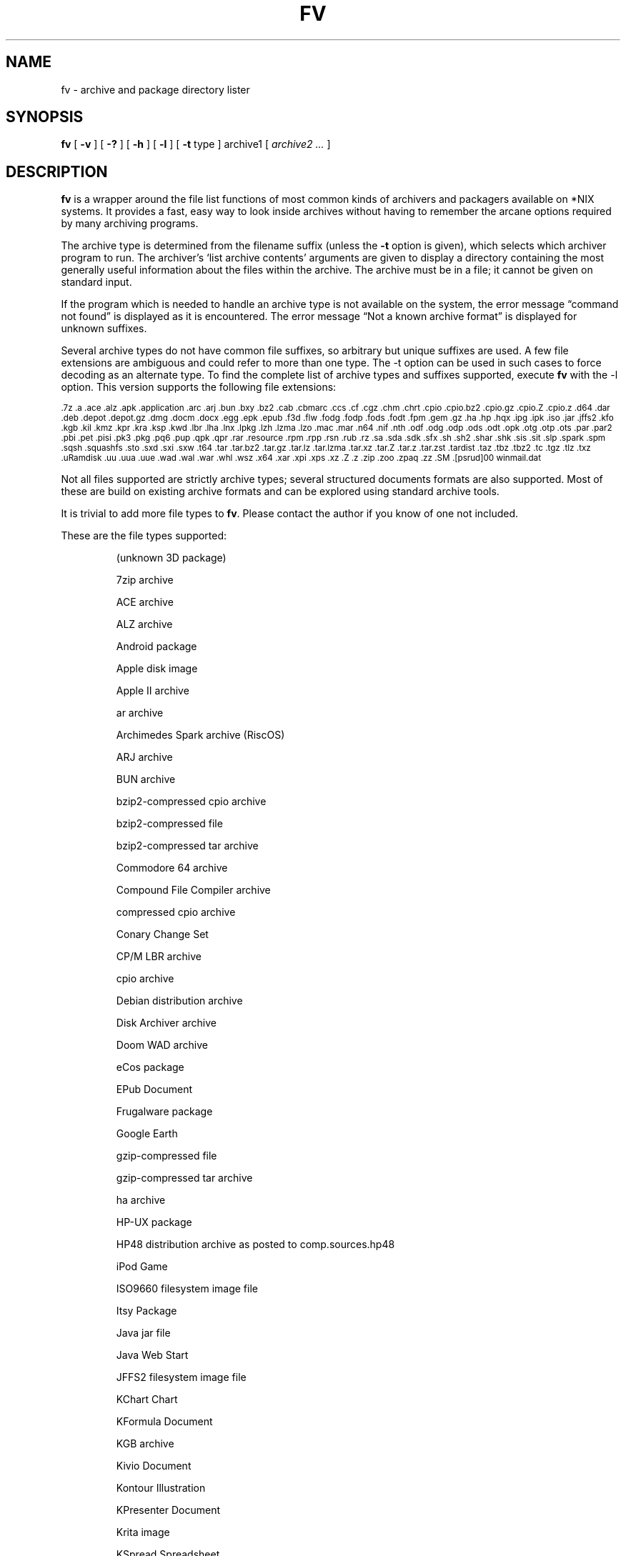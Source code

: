 .\" -*- nroff -*-
.TH FV 1 "24 May 2021" "fv Version 1.4.3"
.SH NAME
fv \- archive and package directory lister
.SH SYNOPSIS
.B fv
[
.B \-v
]
[
.B \-?
]
[
.B \-h
]
[
.B \-l
]
[
.B \-t 
type ]
archive1
[
.I archive2 ...
]
.SH DESCRIPTION
.B fv
is a wrapper around the file list functions of most common kinds of
archivers and packagers available on *NIX systems. It provides a fast,
easy way to look inside archives without having to remember the arcane
options required by many archiving programs.
.LP
The archive type is determined from the filename suffix (unless the
.B \-t
option is given), which selects which archiver program to run.
The archiver's `list archive contents' arguments are given to display
a directory containing the most generally useful information about the files
within the archive. The archive must be in a file; it cannot be given on
standard input.
.LP
If the program which is needed to handle an archive type is not available
on the system, the error message \(lqcommand not found\(rq is
displayed as it is encountered.  The error message \(lqNot a known
archive format\(rq is displayed for unknown suffixes.
.LP
Several archive types do not have common file suffixes, so arbitrary but
unique suffixes are used.  A few file extensions are ambiguous and could
refer to more than one type.  The \-t option can be used in such cases to
force decoding as an alternate type.  To find the complete list of archive
types and suffixes supported, execute
.B fv
with the \-l option.
This version supports the following file extensions:
.LP
.SM .7z .a .ace .alz .apk .application .arc .arj .bun .bxy .bz2 .cab .cbmarc
.SM .ccs .cf .cgz .chm .chrt .cpio .cpio.bz2 .cpio.gz .cpio.Z .cpio.z .d64
.SM .dar .deb .depot .depot.gz .dmg .docm .docx .egg .epk .epub .f3d .flw
.SM .fodg .fodp .fods .fodt .fpm .gem .gz .ha .hp .hqx .ipg .ipk .iso .jar
.SM .jffs2 .kfo .kgb .kil .kmz .kpr .kra .ksp .kwd .lbr .lha .lnx .lpkg
.SM .lzh .lzma .lzo .mac .mar .n64 .nif .nth .odf .odg .odp .ods .odt .opk
.SM .otg .otp .ots .par .par2 .pbi .pet .pisi .pk3 .pkg .pq6 .pup .qpk .qpr
.SM .rar .resource .rpm .rpp .rsn .rub .rz .sa .sda .sdk .sfx .sh .sh2 .shar
.SM .shk .sis .sit .slp .spark .spm .sqsh .squashfs .sto .sxd .sxi .sxw .t64
.SM .tar .tar.bz2 .tar.gz .tar.lz .tar.lzma .tar.xz .tar.Z .tar.z .tar.zst
.SM .tardist .taz .tbz .tbz2 .tc .tgz .tlz .txz .uRamdisk .uu .uua .uue .wad
.SM .wal .war .whl .wsz .x64 .xar .xpi .xps .xz .Z .z .zip .zoo .zpaq .zz
.SM .SM .[psrud]00 winmail.dat
.LP
Not all files supported are strictly archive types; several structured
documents formats are also supported.  Most of these are build on
existing archive formats and can be explored using standard archive tools.
.LP
It is trivial to add more file types to
.BR fv .
Please contact the author if you know of one not included.
.LP
These are the file types supported:
.LP
.RS
(unknown 3D package)
.LP
7zip archive
.LP
ACE archive
.LP
ALZ archive
.LP
Android package
.LP
Apple disk image
.LP
Apple II archive
.LP
ar archive
.LP
Archimedes Spark archive (RiscOS)
.LP
ARJ archive
.LP
BUN archive
.LP
bzip2-compressed cpio archive
.LP
bzip2-compressed file
.LP
bzip2-compressed tar archive
.LP
Commodore 64 archive
.LP
Compound File Compiler archive
.LP
compressed cpio archive
.LP
Conary Change Set
.LP
CP/M LBR archive
.LP
cpio archive
.LP
Debian distribution archive
.LP
Disk Archiver archive
.LP
Doom WAD archive
.LP
eCos package
.LP
EPub Document
.LP
Frugalware package
.LP
Google Earth
.LP
gzip-compressed file
.LP
gzip-compressed tar archive
.LP
ha archive
.LP
HP-UX package
.LP
HP48 distribution archive as posted to comp.sources.hp48
.LP
iPod Game
.LP
ISO9660 filesystem image file
.LP
Itsy Package
.LP
Java jar file
.LP
Java Web Start
.LP
JFFS2 filesystem image file
.LP
KChart Chart
.LP
KFormula Document
.LP
KGB archive
.LP
Kivio Document
.LP
Kontour Illustration
.LP
KPresenter Document
.LP
Krita image
.LP
KSpread Spreadsheet
.LP
KWord Document
.LP
LHARC archive
.LP
Lua Package
.LP
lzip-compressed tar archive
.LP
LZMA compressed file
.LP
LZMA compressed tar archive
.LP
LZOP compressed file
.LP
Macintosh BinHex encoding
.LP
Macintosh MacBinary encoding
.LP
Macintosh StuffIt archive
.LP
Meta Archive
.LP
Microsoft Cabinet archive
.LP
Microsoft Compressed HTML
.LP
Microsoft Office Open XML
.LP
Microsoft Office Open XML with Macros
.LP
Microsoft TNEF e-mail attachment
.LP
Mozilla Java Cross Platform Installer
.LP
Netscape package
.LP
Nokia mobile phone theme
.LP
OpenDocument
.LP
OpenDocument Drawing
.LP
OpenDocument Drawing Template
.LP
OpenDocument Formula
.LP
OpenDocument Presentation
.LP
OpenDocument Presentation Template
.LP
OpenDocument Spreadsheet
.LP
OpenDocument Spreadsheet Template
.LP
OpenMoko package
.LP
OpenOffice Drawing
.LP
OpenOffice Impress Presentation
.LP
OpenOffice Writer Document
.LP
PAQ6 compressed archive
.LP
Pardus package
.LP
Parity Archive ver. 2
.LP
PC-BSD package
.LP
Perl package
.LP
Puppy Linux Extra Treats package
.LP
Puppy Linux package
.LP
Python package
.LP
Python wheel package
.LP
QNX package
.LP
QNX package archive
.LP
Quake3 packed file
.LP
RAR compressed archive
.LP
Red Hat RPM package
.LP
Red Hat RPP package
.LP
Rubix package
.LP
Ruby Package
.LP
Ruby package
.LP
rzip archive
.LP
SEA ARC archive
.LP
shell archive
.LP
SNES sound archive
.LP
Squashfs filesystem image
.LP
Stampede Linux package
.LP
stopmotion movie
.LP
Syllable Application Package
.LP
Syllable Resource Package
.LP
SymbianOS SIS installable package
.LP
SysV package (SCO UNIX, IRIX)
.LP
tar archive
.LP
tardist IRIX package
.LP
tc-compressed file
.LP
Tukaani Linux package
.LP
U-boot ramdisk image
.LP
uuencoded file
.LP
Winamp compressed skin file
.LP
XAR archive
.LP
XML Paper Specification
.LP
xz-compressed file
.LP
xz-compressed tar archive
.LP
ZIP archive
.LP
ZOO archive
.LP
ZPAQ compressed archive
.LP
zstd-compressed tar archive
.LP
ZZIP archive
.LP
.RE
.\" ---------------------------------------------------------------------------
.SH OPTIONS
.TP
.B "\-? \-h"
Show the
.B fv
help information (this also appears if
.B fv
is run with no arguments).
.TP
.B \-l
Display a list of the file extensions supported.
.TP
.BI \-t \ type
Use
.I type
as the archive type (extension) instead of determining it from the file name.
.TP
.B \-v
Set verbose mode. Display the type of archive before the listing.  If \-l is
also given, display a description of each archive type supported instead of
the file extensions.  If two \-v options are given, the archive command
is displayed as it is executed.
.\" ---------------------------------------------------------------------------
.SH "EXIT STATUS"
.B fv
returns the the exit code of the archive listing program, which may be zero
even in case of error in some cases.  If the archive type is unsupported
it returns 1 and if no arguments are given it returns 3.
.\" ---------------------------------------------------------------------------
.SH BUGS
.BR fv 's
command-line option processing is very limited; the order which options appear
is significant and only one option may follow each -.
.\" ---------------------------------------------------------------------------
.SH AUTHOR
Daniel Fandrich <dan@coneharvesters.com>
.LP
See https://github.com/dfandrich/fileviewinfo/
.LP
The name
.B fv
was inspired by Vernon D. Buerg's program 
.I fv
for displaying directories of MS-DOS archives.
.LP
.\" ---------------------------------------------------------------------------
.SH COPYRIGHT
.B fv
is placed into the public domain by Daniel Fandrich.
It is provided \(lqas is\(rq, without any express or implied warranties.
.\" ---------------------------------------------------------------------------
.SH "SEE ALSO"
.B fv
is similar in concept to
.BR als (1),
part of the atool package
(see https://www.nongnu.org/atool/).
